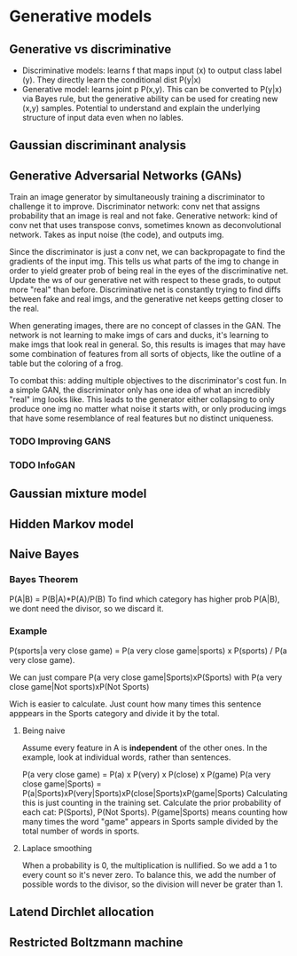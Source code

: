 * Generative models
** Generative vs discriminative
   - Discriminative models: learns f that maps input (x) to output class label (y). They directly learn the conditional dist P(y|x)
   - Generative model: learns joint p P(x,y). This can be converted to P(y|x) via Bayes rule, but the generative ability can be used for creating new (x,y) samples.
     Potential to understand and explain the underlying structure of input data even when no lables.
** Gaussian discriminant analysis
   
** Generative Adversarial Networks (GANs)
   Train an image generator by simultaneously training a discriminator to challenge it to improve.
   Discriminator network: conv net that assigns probability that an image is real and not fake.
   Generative network: kind of conv net that uses transpose convs, sometimes known as deconvolutional network. Takes as input noise (the code), and outputs img.

   [[./deconvolution.png]]

   Since the discriminator is just a conv net, we can backpropagate to find the gradients of the input img. This tells us what parts of the img to change in order to yield greater prob of being real in the eyes of the discriminative net.
   Update the ws of our generative net with respect to these grads, to output more "real" than before.
   Discriminative net is constantly trying to find diffs between fake and real imgs, and the generative net keeps getting closer to the real.

   When generating images, there are no concept of classes in the GAN. The network is not learning to make imgs of cars and ducks, it's learning to make imgs that look real in general. So, this results is images that may have some combination of features from all sorts of objects, like the outline of a table but the coloring of a frog.

   To combat this: adding multiple objectives to the discriminator's cost fun. In a simple GAN, the discriminator only has one idea of what an incredibly "real" img looks like. This leads to the generator either collapsing to only produce one img no matter what noise it starts with, or only producing imgs that have some resemblance of real features but no distinct uniqueness.

*** TODO Improving GANS

*** TODO InfoGAN
    
   
** Gaussian mixture model
** Hidden Markov model
** Naive Bayes
*** Bayes Theorem
    P(A|B) = P(B|A)*P(A)/P(B)
   To find which category has higher prob P(A|B), we dont need the divisor, so we discard it.
*** Example
    P(sports|a very close game) = P(a very close game|sports) x P(sports) / P(a very close game).

    We can just compare P(a very close game|Sports)xP(Sports) with P(a very close game|Not sports)xP(Not Sports)

    Wich is easier to calculate. Just count how many times this sentence apppears in the Sports category and divide it by the total.
**** Being naive
     Assume every feature in A is *independent* of the other ones. In the example, look at individual words, rather than sentences.

     P(a very close game) = P(a) x P(very) x P(close) x P(game)
     P(a very close game|Sports) = P(a|Sports)xP(very|Sports)xP(close|Sports)xP(game|Sports)
     Calculating this is just counting in the training set. Calculate the prior probability of each cat: P(Sports), P(Not Sports).
     P(game|Sports) means counting how many times the word "game" appears in Sports sample divided by the total number of words in sports.
**** Laplace smoothing
     When a probability is 0, the multiplication is nullified. So we add a 1 to every count so it's never zero. To balance this, we add the number of possible words to the divisor, so the division will never be grater than 1.

** Latend Dirchlet allocation
** Restricted Boltzmann machine
